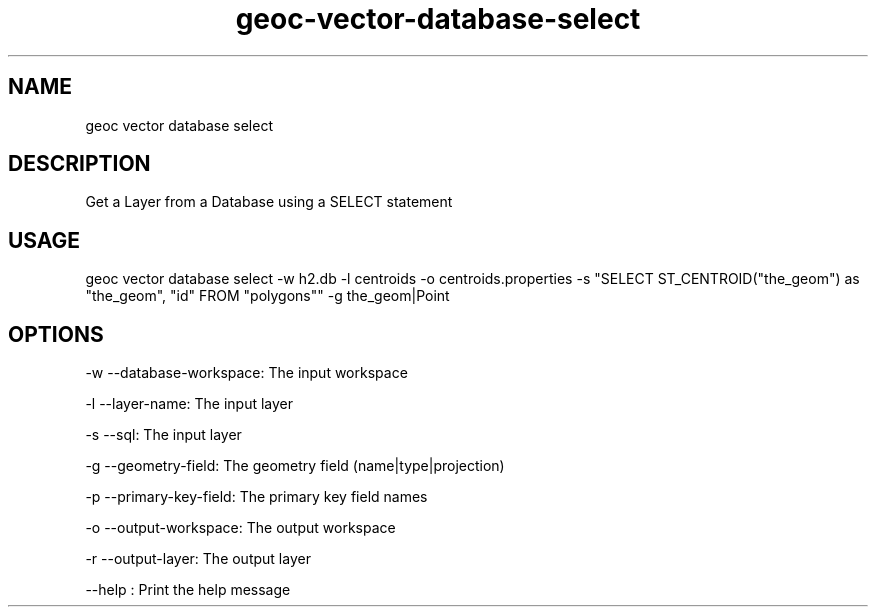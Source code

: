 .TH "geoc-vector-database-select" "1" "20 December 2014" "version 0.1"
.SH NAME
geoc vector database select
.SH DESCRIPTION
Get a Layer from a Database using a SELECT statement
.SH USAGE
geoc vector database select -w h2.db -l centroids -o centroids.properties -s "SELECT ST_CENTROID("the_geom") as "the_geom", "id" FROM "polygons"" -g the_geom|Point
.SH OPTIONS
-w --database-workspace: The input workspace
.PP
-l --layer-name: The input layer
.PP
-s --sql: The input layer
.PP
-g --geometry-field: The geometry field (name|type|projection)
.PP
-p --primary-key-field: The primary key field names
.PP
-o --output-workspace: The output workspace
.PP
-r --output-layer: The output layer
.PP
--help : Print the help message
.PP
